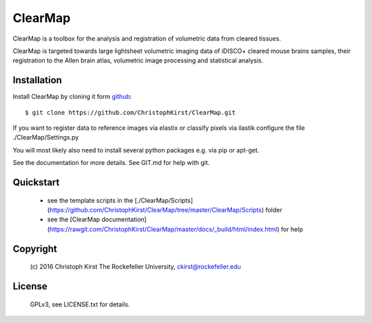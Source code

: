 ClearMap
========

ClearMap is a toolbox for the analysis and registration of volumetric data
from cleared tissues.

ClearMap is targeted towards large lightsheet volumetric imaging data
of iDISCO+ cleared mouse brains samples, their registration to the Allen brain atlas,
volumetric image processing and statistical analysis.


Installation
------------

Install ClearMap by cloning it form `github <http://www.github.com/>`_::

    $ git clone https://github.com/ChristophKirst/ClearMap.git

If you want to register data to reference images via elastix or
classify pixels via ilastik configure the file ./ClearMap/Settings.py

You will most likely also need to install several python packages e.g. via 
pip or apt-get.

See the documentation for more details. See GIT.md for help with git.

Quickstart
----------

   * see the template scripts in the [./ClearMap/Scripts](https://github.com/ChristophKirst/ClearMap/tree/master/ClearMap/Scripts) folder 
   * see the [ClearMap documentation](https://rawgit.com/ChristophKirst/ClearMap/master/docs/_build/html/index.html) for help 


Copyright
---------
    (c) 2016 Christoph Kirst
    The Rockefeller University, 
    ckirst@rockefeller.edu

License
-------
    GPLv3, see LICENSE.txt for details.



